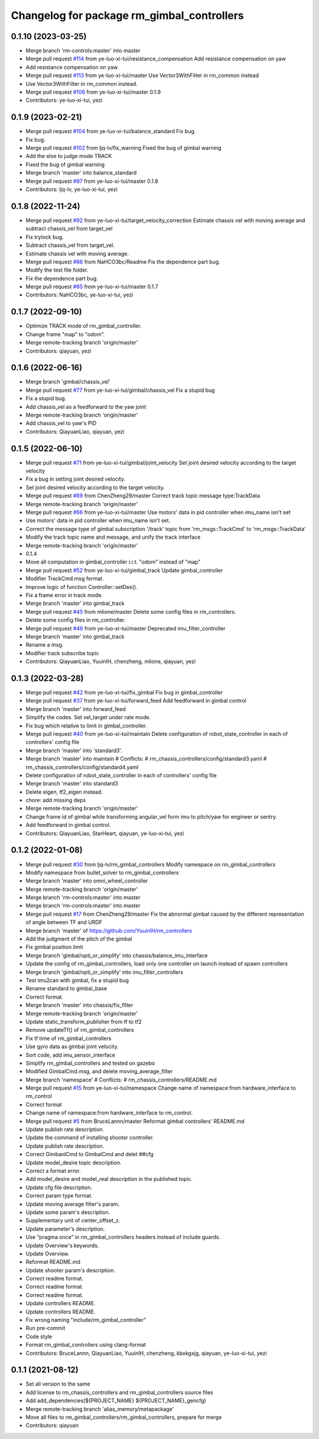 ^^^^^^^^^^^^^^^^^^^^^^^^^^^^^^^^^^^^^^^^^^^
Changelog for package rm_gimbal_controllers
^^^^^^^^^^^^^^^^^^^^^^^^^^^^^^^^^^^^^^^^^^^

0.1.10 (2023-03-25)
-------------------
* Merge branch 'rm-controls:master' into master
* Merge pull request `#114 <https://github.com/ye-luo-xi-tui/rm_controllers/issues/114>`_ from ye-luo-xi-tui/resistance_compensation
  Add resistance compensation on yaw
* Add resistance compensation on yaw.
* Merge pull request `#113 <https://github.com/ye-luo-xi-tui/rm_controllers/issues/113>`_ from ye-luo-xi-tui/master
  Use Vector3WithFilter in rm_common instead
* Use Vector3WithFilter in rm_common instead.
* Merge pull request `#106 <https://github.com/ye-luo-xi-tui/rm_controllers/issues/106>`_ from ye-luo-xi-tui/master
  0.1.9
* Contributors: ye-luo-xi-tui, yezi

0.1.9 (2023-02-21)
------------------
* Merge pull request `#104 <https://github.com/ye-luo-xi-tui/rm_controllers/issues/104>`_ from ye-luo-xi-tui/balance_standard
  Fix bug.
* Fix bug.
* Merge pull request `#102 <https://github.com/ye-luo-xi-tui/rm_controllers/issues/102>`_ from ljq-lv/fix_warning
  Fixed the bug of gimbal warning
* Add the else to judge mode TRACK
* Fixed the bug of gimbal warning
* Merge branch 'master' into balance_standard
* Merge pull request `#97 <https://github.com/ye-luo-xi-tui/rm_controllers/issues/97>`_ from ye-luo-xi-tui/master
  0.1.8
* Contributors: ljq-lv, ye-luo-xi-tui, yezi

0.1.8 (2022-11-24)
------------------
* Merge pull request `#92 <https://github.com/ye-luo-xi-tui/rm_controllers/issues/92>`_ from ye-luo-xi-tui/target_velocity_correction
  Estimate chassis vel with moving average and subtract chassis_vel from target_vel
* Fix trylock bug.
* Subtract chassis_vel from target_vel.
* Estimate chassis vel with moving average.
* Merge pull request `#86 <https://github.com/ye-luo-xi-tui/rm_controllers/issues/86>`_ from NaHCO3bc/Readme
  Fix the dependence part bug.
* Modify the test file folder.
* Fix the dependence part bug.
* Merge pull request `#85 <https://github.com/ye-luo-xi-tui/rm_controllers/issues/85>`_ from ye-luo-xi-tui/master
  0.1.7
* Contributors: NaHCO3bc, ye-luo-xi-tui, yezi

0.1.7 (2022-09-10)
------------------
* Optimize TRACK mode of rm_gimbal_controller.
* Change frame "map" to "odom".
* Merge remote-tracking branch 'origin/master'
* Contributors: qiayuan, yezi

0.1.6 (2022-06-16)
------------------
* Merge branch 'gimbal/chassis_vel'
* Merge pull request `#77 <https://github.com/rm-controls/rm_controllers/issues/77>`_ from ye-luo-xi-tui/gimbal/chassis_vel
  Fix a stupid bug
* Fix a stupid bug.
* Add chassis_vel as a feedforward to the yaw joint
* Merge remote-tracking branch 'origin/master'
* Add chassis_vel to yaw's PID
* Contributors: QiayuanLiao, qiayuan, yezi

0.1.5 (2022-06-10)
------------------
* Merge pull request `#71 <https://github.com/ye-luo-xi-tui/rm_controllers/issues/71>`_ from ye-luo-xi-tui/gimbal/joint_velocity
  Set joint desired velocity according to the target velocity
* Fix a bug in setting joint desired velocity.
* Set joint desired velocity according to the target velocity.
* Merge pull request `#69 <https://github.com/ye-luo-xi-tui/rm_controllers/issues/69>`_ from ChenZheng29/master
  Correct track topic message type:TrackData
* Merge remote-tracking branch 'origin/master'
* Merge pull request `#66 <https://github.com/ye-luo-xi-tui/rm_controllers/issues/66>`_ from ye-luo-xi-tui/master
  Use motors' data in pid controller when imu_name isn't set
* Use motors' data in pid controller when imu_name isn't set.
* Correct the message type of gimbal subscription '/track' topic from 'rm_msgs::TrackCmd' to 'rm_msgs::TrackData'
* Modify the track topic name and message, and unify the track interface
* Merge remote-tracking branch 'origin/master'
* 0.1.4
* Move all computation in gimbal_controller i.r.t. "odom" instead of "map"
* Merge pull request `#52 <https://github.com/ye-luo-xi-tui/rm_controllers/issues/52>`_ from ye-luo-xi-tui/gimbal_track
  Update gimbal_controller
* Modifier TrackCmd.msg format.
* Improve logic of function Controller::setDes().
* Fix a frame error in track mode.
* Merge branch 'master' into gimbal_track
* Merge pull request `#45 <https://github.com/ye-luo-xi-tui/rm_controllers/issues/45>`_ from mlione/master
  Delete some config files in rm_controllers.
* Delete some config files in rm_controller.
* Merge pull request `#46 <https://github.com/ye-luo-xi-tui/rm_controllers/issues/46>`_ from ye-luo-xi-tui/master
  Deprecated imu_filter_controller
* Merge branch 'master' into gimbal_track
* Rename a msg.
* Modifier track subscribe topic
* Contributors: QiayuanLiao, YuuinIH, chenzheng, mlione, qiayuan, yezi

0.1.3 (2022-03-28)
------------------
* Merge pull request `#42 <https://github.com/ye-luo-xi-tui/rm_controllers/issues/42>`_ from ye-luo-xi-tui/fix_gimbal
  Fix bug in gimbal_controller
* Merge pull request `#37 <https://github.com/ye-luo-xi-tui/rm_controllers/issues/37>`_ from ye-luo-xi-tui/forward_feed
  Add feedforward in gimbal control
* Merge branch 'master' into forward_feed
* Simplify the codes. Set vel_target under rate mode.
* Fix bug which relative to limit in gimbal_controller.
* Merge pull request `#40 <https://github.com/ye-luo-xi-tui/rm_controllers/issues/40>`_ from ye-luo-xi-tui/maintain
  Delete configuration of robot_state_controller in each of controllers' config file
* Merge branch 'master' into 'standard3'.
* Merge branch 'master' into maintain
  # Conflicts:
  #	rm_chassis_controllers/config/standard3.yaml
  #	rm_chassis_controllers/config/standard4.yaml
* Delete configuration of robot_state_controller in each of controllers' config file
* Merge branch 'master' into standard3
* Delete eigen, tf2_eigen instead.
* chore: add missing deps
* Merge remote-tracking branch 'origin/master'
* Change frame id of gimbal while transforming angular_vel form imu to pitch/yaw for engineer or sentry.
* Add feedforward in gimbal control.
* Contributors: QiayuanLiao, StarHeart, qiayuan, ye-luo-xi-tui, yezi

0.1.2 (2022-01-08)
------------------
* Merge pull request `#30 <https://github.com/rm-controls/rm_controllers/issues/30>`_ from ljq-lv/rm_gimbal_controllers
  Modify namespace on rm_gimbal_controllers
* Modify namespace from bullet_solver to rm_gimbal_controllers
* Merge branch 'master' into omni_wheel_controller
* Merge remote-tracking branch 'origin/master'
* Merge branch 'rm-controls:master' into master
* Merge branch 'rm-controls:master' into master
* Merge pull request `#17 <https://github.com/rm-controls/rm_controllers/issues/17>`_ from ChenZheng29/master
  Fix the abnormal gimbal caused by the different representation of angle between TF and URDF
* Merge branch 'master' of https://github.com/YuuinIH/rm_controllers
* Add the judgment of the pitch of the gimbal
* Fix gimbal position limit
* Merge branch 'gimbal/opti_or_simplify' into chassis/balance_imu_interface
* Update the config of rm_gimbal_controllers, load only one controller on launch instead of spawn controllers
* Merge branch 'gimbal/opti_or_simplify' into imu_filter_controllers
* Test imu2can with gimbal, fix a stupid bug
* Rename standard to gimbal_base
* Correct format.
* Merge branch 'master' into chassis/fix_filter
* Merge remote-tracking branch 'origin/master'
* Update static_transform_publisher from tf to tf2
* Remove updateTf() of rm_gimbal_controllers
* Fix tf time of rm_gimbal_controllers
* Use gyro data as gimbal joint velocity.
* Sort code, add imu_sensor_interface
* Simplify rm_gimbal_controllers and tested on gazebo
* Modified GimbalCmd.msg, and delete moving_average_filter
* Merge branch 'namespace'
  # Conflicts:
  #	rm_chassis_controllers/README.md
* Merge pull request `#15 <https://github.com/rm-controls/rm_controllers/issues/15>`_ from ye-luo-xi-tui/namespace
  Change name of namespace:from hardware_interface to rm_control
* Correct format
* Change name of namespace:from hardware_interface to rm_control.
* Merge pull request `#5 <https://github.com/rm-controls/rm_controllers/issues/5>`_ from BruceLannn/master
  Reformat gimbal controllers' README.md
* Update publish rate description.
* Update the command of installing shooter controller.
* Update publish rate description.
* Correct GimbanlCmd to GimbalCmd and delet ##cfg
* Update model_desire topic description.
* Correct a format error.
* Add model_desire and model_real description in the published topic.
* Update cfg file description.
* Correct param type format.
* Update moving average filter's param.
* Update some param's description.
* Supplementary unit of center_offset_z.
* Update parameter's description.
* Use “pragma once” in rm_gimbal_controllers headers instead of include guards.
* Update Overview's keywords.
* Update Overview.
* Reformat README.md
* Update shooter param's description.
* Correct readme format.
* Correct readme format.
* Correct readme format.
* Update controllers README.
* Update controllers README.
* Fix wrong naming "include/rm_gimbal_controller"
* Run pre-commit
* Code style
* Format rm_gimbal_controllers using clang-format
* Contributors: BruceLannn, QiayuanLiao, YuuinIH, chenzheng, kbxkgxjg, qiayuan, ye-luo-xi-tui, yezi

0.1.1 (2021-08-12)
------------------
* Set all version to the same
* Add license to rm_chassis_controllers and rm_gimbal_controllers source files
* Add add_dependencies(${PROJECT_NAME} ${PROJECT_NAME}_gencfg)
* Merge remote-tracking branch 'alias_memory/metapackage'
* Move all files to rm_gimbal_controllers/rm_gimbal_controllers, prepare for merge
* Contributors: qiayuan
